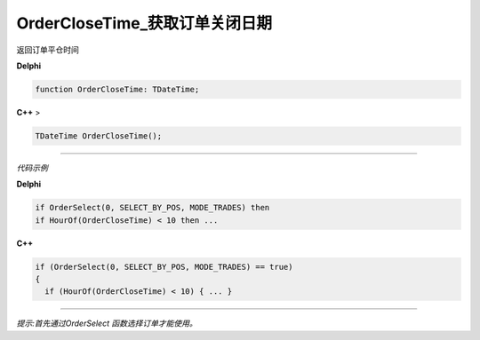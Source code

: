 OrderCloseTime_获取订单关闭日期
=============================================


返回订单平仓时间



**Delphi**

.. code:: delphi

	function OrderCloseTime: TDateTime;
	
**C++** >

.. code:: cpp

	TDateTime OrderCloseTime();


------------


*代码示例*


**Delphi**

.. code:: delphi

	if OrderSelect(0, SELECT_BY_POS, MODE_TRADES) then
	if HourOf(OrderCloseTime) < 10 then ...





**C++**

.. code:: cpp

	if (OrderSelect(0, SELECT_BY_POS, MODE_TRADES) == true)
	{
	  if (HourOf(OrderCloseTime) < 10) { ... }


------------


*提示:首先通过OrderSelect 函数选择订单才能使用。*





